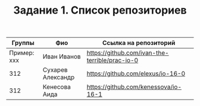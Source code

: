 #+TITLE: Задание 1. Список репозиториев

| Группы      | Фио             | Ссылка на репозиторий                          |
|-------------+-----------------+------------------------------------------------|
| Пример: xxx | Иван Иванов     | https://github.com/ivan-the-terrible/prac-io-0 |
|-------------+-----------------+------------------------------------------------|
|    312      |Сухарев Александр|   https://github.com/elexus/io-16-0            |
|-------------+-----------------+------------------------------------------------|
|    312      | Кенесова Аида   |   https://github.com/kenessova/io-16-1         |
|-------------+-----------------+------------------------------------------------|
